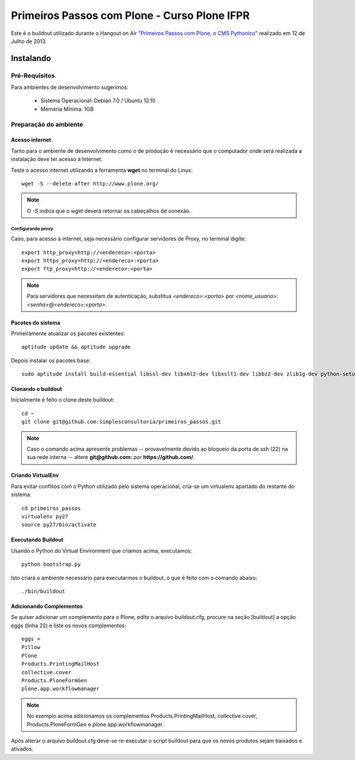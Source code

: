 #######################################
 Primeiros Passos com Plone - Curso Plone IFPR
#######################################

Este é o buildout utilizado durante o Hangout on Air `"Primeiros 
Passos com Plone, o CMS Pythonico" <http://bit.ly/155rNjr>`_ realizado em 12 
de Julho de 2013.

*********************
Instalando
*********************


Pré-Requisitos
================

Para ambientes de desenvolvimento sugerimos:

    * Sistema Operacional: Debian 7.0 / Ubuntu 12.10
    * Memória Mínima: 1GB


Preparação do ambiente
==========================

Acesso internet
----------------------

Tanto para o ambiente de desenvolvimento como o de produção é necessário
que o computador onde será realizada a instalação deve ter acesso à Internet.

Teste o acesso internet utilizando a ferramenta **wget** no terminal do Linux:
::

	wget -S --delete-after http://www.plone.org/


.. note :: O *-S* indica que o wget deverá retornar os cabeçalhos de
           conexão. 


Configurando proxy
~~~~~~~~~~~~~~~~~~~~

Caso, para acesso à internet, seja necessário configurar servidores de Proxy,
no terminal digite:
::

	export http_proxy=http://<endereco>:<porta>
	export https_proxy=http://<endereco>:<porta>
	export ftp_proxy=http://<endereco>:<porta>

.. note :: Para servidores que necessitam de autenticação,
           substitua *<endereco>:<porta>* por 
           *<nome_usuario>:<senha>@<endereco>:<porta>*.


Pacotes do sistema
----------------------

Primeiramente atualizar os pacotes existentes::

    aptitude update && aptitude upgrade


Depois instalar os pacotes base::

    sudo aptitude install build-essential libssl-dev libxml2-dev libxslt1-dev libbz2-dev zlib1g-dev python-setuptools python-dev python-virtualenv libjpeg62-dev libreadline-gplv2-dev python-imaging wv poppler-utils git -y

Clonando o buildout
---------------------

Inicialmente é feito o clone deste buildout:
::

    cd ~
    git clone git@github.com:simplesconsultoria/primeiros_passos.git


.. note :: Caso o comando acima apresente problemas -- provavelmente devido ao
           bloqueio da porta de ssh (22) na sua rede interna -- altere 
           **git@github.com:** por **https://github.com/**.



Criando VirtualEnv
---------------------

Para evitar conflitos com o Python utilizado pelo sistema operacional, cria-se
um virtualenv apartado do restante do sistema.
::

    cd primeiros_passos
    virtualenv py27
    source py27/bin/activate


Executando Buildout
---------------------

Usando o Python do Virtual Environment que criamos acima, executamos::

	python bootstrap.py


Isto criará o ambiente necessário para executarmos o buildout, o que é feito 
com o comando abaixo::

	./bin/buildout


Adicionando Complementos
--------------------------

Se quiser adicionar um complemento para o Plone, edite o arquivo buildout.cfg, 
procure na seção [buildout] a opção eggs (linha 22) e liste os novos 
complementos::

	eggs =
    	Pillow
    	Plone
    	Products.PrintingMailHost
    	collective.cover
    	Products.PloneFormGen
    	plone.app.workflowmanager

.. note:: No exemplo acima adicionamos os complementos 
          Products.PrintingMailHost, collective.cover, 
          Products.PloneFormGen e plone.app.workflowmanager.

Após alterar o arquivo buildout.cfg deve-se re-executar o script buildout para 
que os novos produtos sejam baixados e ativados.
